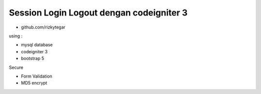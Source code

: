 ###################
Session Login Logout dengan codeigniter 3
###################

- github.com/rizkytegar

using : 

- mysql database
- codeigniter 3
- bootstrap 5

Secure

- Form Validation
- MD5 encrypt
